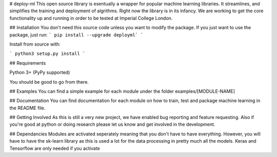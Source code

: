 # deploy-ml
This open source library is esentually a wrapper for popular machine learning libraries. It streamlines, and simplifies the training and deployment of algrithms. Right now the library is in its infancy. We are working to get the core functionality up and running in order to be tested at Imperial College London.


## Installation
You don't need this source code unless you want to modify the package. If you just want to use the package, just run:
```
pip install --upgrade deployml`
```

Install from source with:

```
python3 setup.py install
```

## Requirements

Python 3+ (PyPy supported)

You should be good to go from there.

## Examples
You can find a simple example for each module under the folder examples/[MODULE-NAME]

## Documentation
You can find documentation for each module on how to train, test and package machine learning in the README file.

## Getting Involved
As this is still a very new project, we have enabled bug reporting and feature requesting. Also if you're good at python or doing research please let us know and get involved in the development.

## Dependancies
Modules are activated seperately meaning that you don't have to have everything. However, you will have to have the sk-learn library as this is used a lot for the data processing in pretty much all the models. Keras and Tensorflow are only needed if you activate


